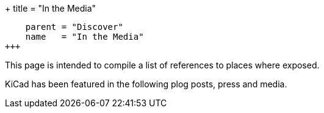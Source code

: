 +++
title = "In the Media"
[menu.main]
    parent = "Discover"
    name   = "In the Media"
+++

This page is intended to compile a list of references to places where
exposed.

KiCad has been featured in the following plog posts, press and media.


